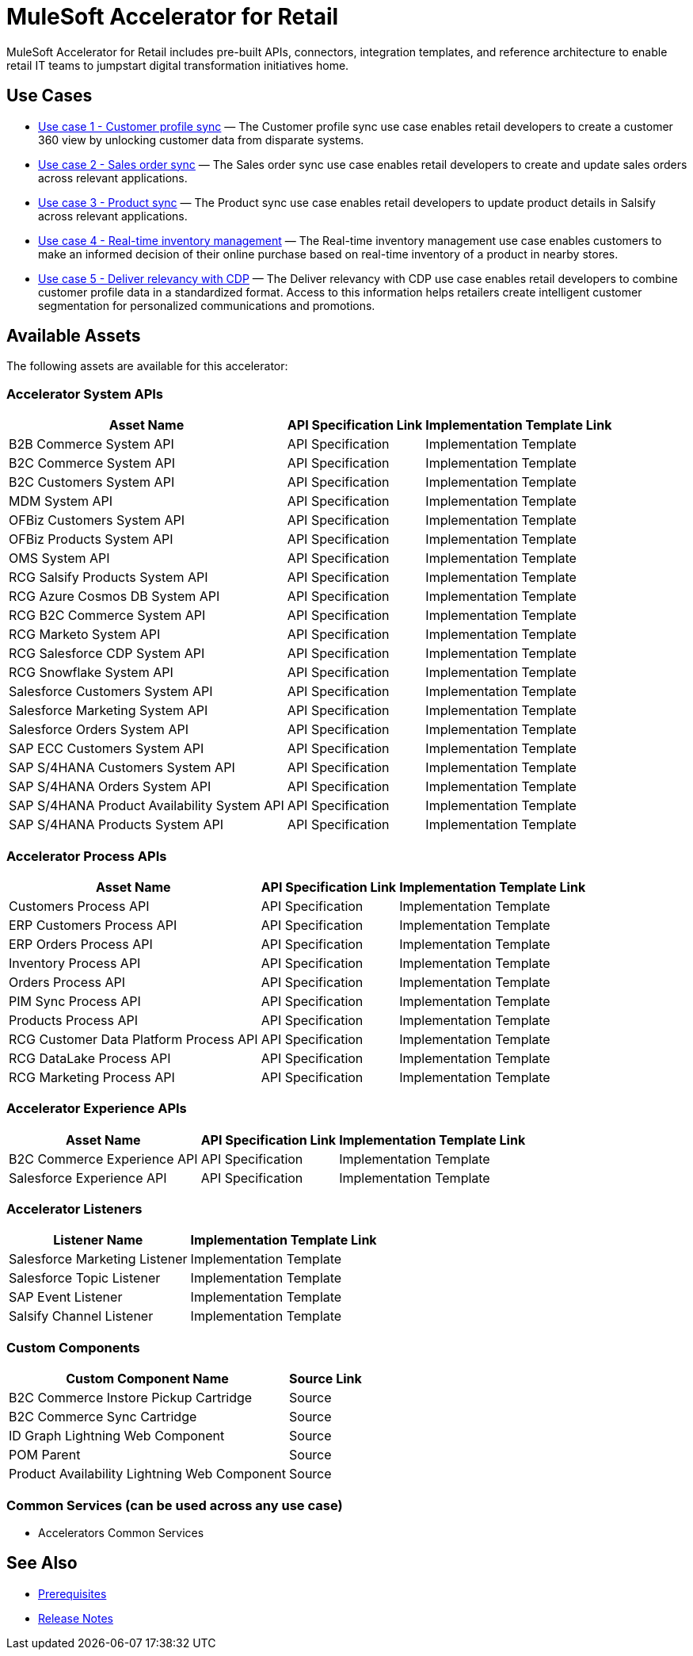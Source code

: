 = MuleSoft Accelerator for Retail

MuleSoft Accelerator for Retail includes pre-built APIs, connectors, integration templates, and reference architecture to enable retail IT teams to jumpstart digital transformation initiatives
home.

== Use Cases

* https://anypoint.mulesoft.com/exchange/org.mule.examples/mulesoft-accelerator-for-retail/minor/2.5/pages/Use%20case%201%20-%20Customer%20profile%20sync/[Use case 1 - Customer profile sync] — The Customer profile sync use case enables retail developers to create a customer 360 view by unlocking customer data from disparate systems. 
* https://anypoint.mulesoft.com/exchange/org.mule.examples/mulesoft-accelerator-for-retail/minor/2.5/pages/Use%20case%202%20-%20Sales%20order%20sync/[Use case 2 - Sales order sync] — The Sales order sync use case enables retail developers to create and update sales orders across relevant applications. 
* https://anypoint.mulesoft.com/exchange/org.mule.examples/mulesoft-accelerator-for-retail/minor/2.6/pages/Use%20case%203%20-%20Product%20sync/[Use case 3 - Product sync] — The Product sync use case enables retail developers to update product details in Salsify across relevant applications.
* https://anypoint.mulesoft.com/exchange/org.mule.examples/mulesoft-accelerator-for-retail/minor/2.5/pages/Use%20case%204%20-%20Real-time%20inventory%20management/[Use case 4 - Real-time inventory management] — The Real-time inventory management use case enables customers to make an informed decision of their online purchase based on real-time inventory of a product in nearby stores.
* https://anypoint.mulesoft.com/exchange/org.mule.examples/mulesoft-accelerator-for-retail/minor/2.6/pages/Use%20case%205%20-%20Deliver%20relevancy%20with%20CDP/[Use case 5 - Deliver relevancy with CDP] — The Deliver relevancy with CDP use case enables retail developers to combine customer profile data in a standardized format. Access to this information helps retailers create intelligent customer segmentation for personalized communications and promotions.

== Available Assets

The following assets are available for this accelerator:

=== Accelerator System APIs

[%header%autowidth.spread]
|===
|Asset Name |API Specification Link |Implementation Template Link
|B2B Commerce System API | API Specification | Implementation Template
|B2C Commerce System API | API Specification | Implementation Template
|B2C Customers System API | API Specification | Implementation Template
|MDM System API | API Specification | Implementation Template
|OFBiz Customers System API | API Specification | Implementation Template
|OFBiz Products System API | API Specification | Implementation Template
|OMS System API | API Specification | Implementation Template
|RCG Salsify Products System API | API Specification | Implementation Template
|RCG Azure Cosmos DB System API | API Specification | Implementation Template
|RCG B2C Commerce System API | API Specification | Implementation Template
|RCG Marketo System API | API Specification | Implementation Template
|RCG Salesforce CDP System API | API Specification | Implementation Template
|RCG Snowflake System API | API Specification | Implementation Template
|Salesforce Customers System API | API Specification | Implementation Template
|Salesforce Marketing System API | API Specification | Implementation Template
|Salesforce Orders System API | API Specification | Implementation Template
|SAP ECC Customers System API | API Specification | Implementation Template
|SAP S/4HANA Customers System API | API Specification | Implementation Template
|SAP S/4HANA Orders System API | API Specification | Implementation Template
|SAP S/4HANA Product Availability System API | API Specification | Implementation Template
|SAP S/4HANA Products System API | API Specification | Implementation Template
|===

=== Accelerator Process APIs

[%header%autowidth.spread]
|===
|Asset Name |API Specification Link |Implementation Template Link
|Customers Process API | API Specification | Implementation Template
|ERP Customers Process API | API Specification | Implementation Template
|ERP Orders Process API | API Specification | Implementation Template
|Inventory Process API | API Specification | Implementation Template
|Orders Process API | API Specification | Implementation Template
|PIM Sync Process API | API Specification | Implementation Template
|Products Process API | API Specification | Implementation Template
|RCG Customer Data Platform Process API | API Specification | Implementation Template
|RCG DataLake Process API | API Specification | Implementation Template
|RCG Marketing Process API | API Specification | Implementation Template
|===

=== Accelerator Experience APIs

[%header%autowidth.spread]
|===
|Asset Name |API Specification Link |Implementation Template Link
|B2C Commerce Experience API | API Specification | Implementation Template
|Salesforce Experience API | API Specification | Implementation Template
|===

=== Accelerator Listeners

[%header%autowidth.spread]
|===
|Listener Name |Implementation Template Link
|Salesforce Marketing Listener | Implementation Template
|Salesforce Topic Listener | Implementation Template
|SAP Event Listener | Implementation Template
|Salsify Channel Listener | Implementation Template
|===

=== Custom Components

[%header%autowidth.spread]
|===
|Custom Component Name |Source Link
|B2C Commerce Instore Pickup Cartridge | Source
|B2C Commerce Sync Cartridge | Source
|ID Graph Lightning Web Component | Source
|POM Parent | Source
|Product Availability Lightning Web Component | Source
|===

=== Common Services (can be used across any use case)

* Accelerators Common Services

== See Also 

* xref:prerequisites.adoc[Prerequisites]
* xref:release-notes.adoc[Release Notes]
